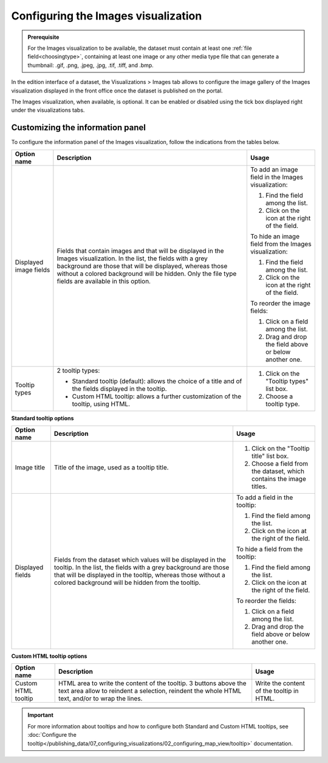 Configuring the Images visualization
====================================


.. admonition:: Prerequisite
   :class: important

   For the Images visualization to be available, the dataset must contain at least one :ref:`file field<choosingtype>`, containing at least one image or any other media type file that can generate a thumbnail: .gif, .png, .jpeg, .jpg, .tif, .tiff, and .bmp.


In the edition interface of a dataset, the Visualizations > Images tab allows to configure the image gallery of the Images visualization displayed in the front office once the dataset is published on the portal.

The Images visualization, when available, is optional. It can be enabled or disabled using the tick box displayed right under the visualizations tabs.

.. image:: images/image_view_configuration.png

Customizing the information panel
---------------------------------

To configure the information panel of the Images visualization, follow the indications from the tables below.

.. list-table::
  :header-rows: 1

  * * Option name
    * Description
    * Usage
  * * Displayed image fields
    * Fields that contain images and that will be displayed in the Images visualization. In the list, the fields with a grey background are those that will be displayed, whereas those without a colored background will be hidden. Only the file type fields are available in this option.
    * To add an image field in the Images visualization:

      1. Find the field among the list.
      2. Click on the |icon-plus| icon at the right of the field.

      To hide an image field from the Images visualization:

      1. Find the field among the list.
      2. Click on the |icon-cross| icon at the right of the field.

      To reorder the image fields:

      1. Click on a field among the list.
      2. Drag and drop the field above or below another one.
  * * Tooltip types
    * 2 tooltip types:

      - Standard tooltip (default): allows the choice of a title and of the fields displayed in the tooltip.
      - Custom HTML tooltip: allows a further customization of the tooltip, using HTML.
    * 1. Click on the "Tooltip types" list box.
      2. Choose a tooltip type.

**Standard tooltip options**

.. list-table::
  :header-rows: 1

  * * Option name
    * Description
    * Usage
  * * Image title
    * Title of the image, used as a tooltip title.
    * 1. Click on the "Tooltip title" list box.
      2. Choose a field from the dataset, which contains the image titles.
  * * Displayed fields
    * Fields from the dataset which values will be displayed in the tooltip. In the list, the fields with a grey background are those that will be displayed in the tooltip, whereas those without a colored background will be hidden from the tooltip.
    * To add a field in the tooltip:

      1. Find the field among the list.
      2. Click on the |icon-plus| icon at the right of the field.

      To hide a field from the tooltip:

      1. Find the field among the list.
      2. Click on the |icon-cross| icon at the right of the field.

      To reorder the fields:

      1. Click on a field among the list.
      2. Drag and drop the field above or below another one.

**Custom HTML tooltip options**

.. list-table::
  :header-rows: 1

  * * Option name
    * Description
    * Usage
  * * Custom HTML tooltip
    * HTML area to write the content of the tooltip. 3 buttons above the text area allow to reindent a selection, reindent the whole HTML text, and/or to wrap the lines.
    * Write the content of the tooltip in HTML.

.. admonition:: Important
   :class: important

   For more information about tooltips and how to configure both Standard and Custom HTML tooltips, see :doc:`Configure the tooltip</publishing_data/07_configuring_visualizations/02_configuring_map_view/tooltip>` documentation.





.. |icon-cross| image:: ../02_configuring_map_view/images/icon_cross.png
    :width: 13px
    :height: 13px

.. |icon-plus| image:: ../02_configuring_map_view/images/icon_plus.png
    :width: 15px
    :height: 14px
